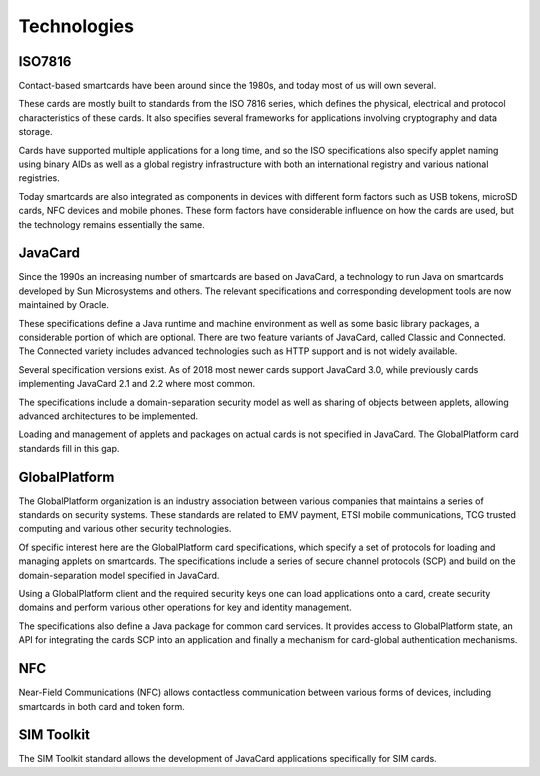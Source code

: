 Technologies
============

ISO7816
-------

Contact-based smartcards have been around since the 1980s, and today most of us will own several.

These cards are mostly built to standards from the ISO 7816 series, which defines the physical, electrical and protocol characteristics of these cards. It also specifies several frameworks for applications involving cryptography and data storage.

Cards have supported multiple applications for a long time, and so the ISO specifications also specify applet naming using binary AIDs as well as a global registry infrastructure with both an international registry and various national registries.

Today smartcards are also integrated as components in devices with different form factors such as USB tokens, microSD cards, NFC devices and mobile phones. These form factors have considerable influence on how the cards are used, but the technology remains essentially the same.

JavaCard
--------

Since the 1990s an increasing number of smartcards are based on JavaCard, a technology to run Java on smartcards developed by Sun Microsystems and others. The relevant specifications and corresponding development tools are now maintained by Oracle.

These specifications define a Java runtime and machine environment as well as some basic library packages, a considerable portion of which are optional. There are two feature variants of JavaCard, called Classic and Connected. The Connected variety includes advanced technologies such as HTTP support and is not widely available.

Several specification versions exist. As of 2018 most newer cards support JavaCard 3.0, while previously cards implementing JavaCard 2.1 and 2.2 where most common.

The specifications include a domain-separation security model as well as sharing of objects between applets, allowing advanced architectures to be implemented.

Loading and management of applets and packages on actual cards is not specified in JavaCard. The GlobalPlatform card standards fill in this gap.

GlobalPlatform
--------------

The GlobalPlatform organization is an industry association between various companies that maintains a series of standards on security systems. These standards are related to EMV payment, ETSI mobile communications, TCG trusted computing and various other security technologies.

Of specific interest here are the GlobalPlatform card specifications, which specify a set of protocols for loading and managing applets on smartcards. The specifications include a series of secure channel protocols (SCP) and build on the domain-separation model specified in JavaCard.

Using a GlobalPlatform client and the required security keys one can load applications onto a card, create security domains and perform various other operations for key and identity management.

The specifications also define a Java package for common card services. It provides access to GlobalPlatform state, an API for integrating the cards SCP into an application and finally a mechanism for card-global authentication mechanisms.

NFC
---

Near-Field Communications (NFC) allows contactless communication between various forms of devices, including smartcards in both card and token form.

SIM Toolkit
-----------

The SIM Toolkit standard allows the development of JavaCard applications specifically for SIM cards.
